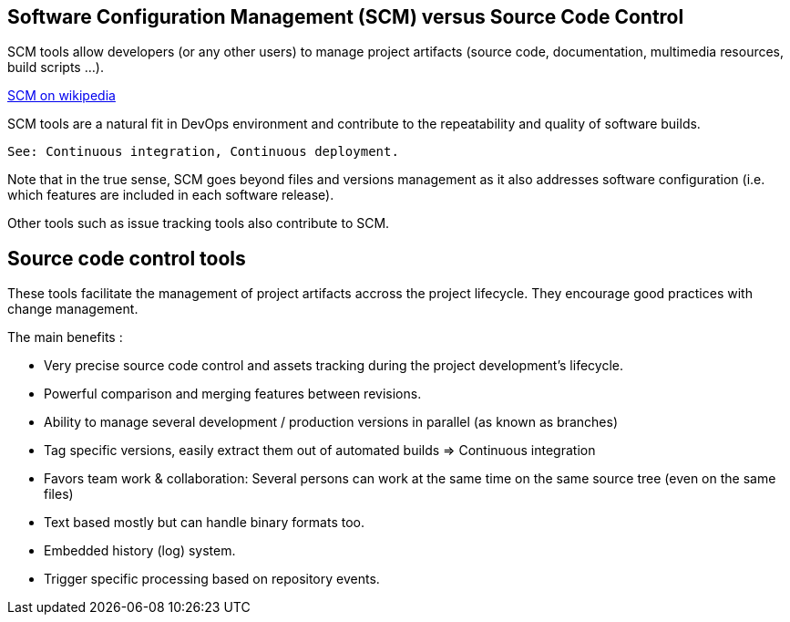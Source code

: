 == Software Configuration Management (SCM) versus Source Code Control

SCM tools allow developers (or any other users) to manage project artifacts (source code, documentation, multimedia resources, build scripts ...).

https://en.wikipedia.org/wiki/Software_configuration_management[SCM on wikipedia]

****
SCM tools are a natural fit in DevOps environment  and contribute to the repeatability and quality of software builds.

    See: Continuous integration, Continuous deployment.
****

****
Note that in the true sense, SCM goes beyond files and versions management as it also addresses software configuration (i.e. which features are included in each software release).

Other tools such as issue tracking tools also contribute to SCM.

****

== Source code control tools

These tools facilitate the management of project artifacts accross the project lifecycle. They encourage good practices with change management.

The main benefits :

* Very precise source code control and assets tracking during the project development's lifecycle.

* Powerful comparison and merging features between revisions.

* Ability to manage several development / production versions in parallel (as known as branches)

* Tag specific versions, easily extract them out of automated builds => Continuous integration

* Favors team work & collaboration: Several persons can work at the same time on the same source tree (even on the same files)

* Text based mostly but can handle binary formats too.

* Embedded history (log) system.

* Trigger specific processing based on repository events.

    